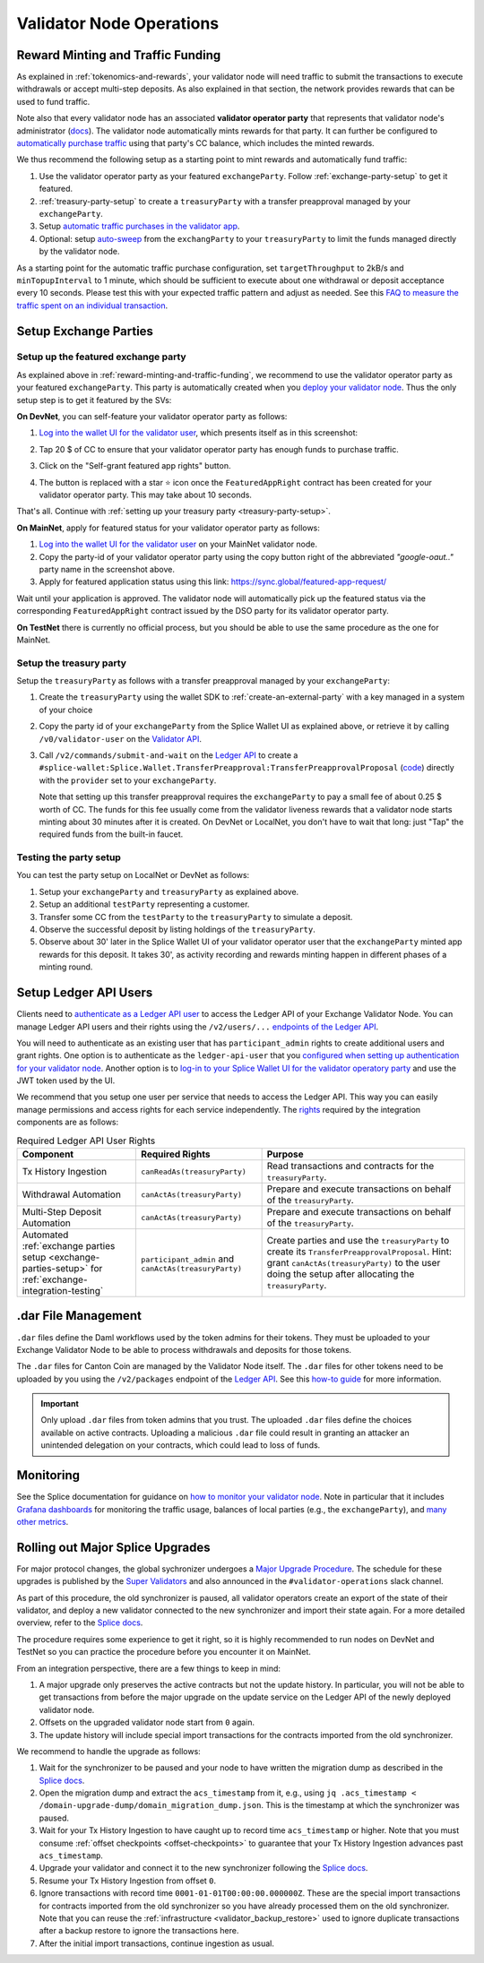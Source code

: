 Validator Node Operations
=========================


.. _reward-minting-and-traffic-funding:

Reward Minting and Traffic Funding
----------------------------------

As explained in :ref:`tokenomics-and-rewards`,
your validator node will need traffic to submit the transactions to execute withdrawals
or accept multi-step deposits. As also explained in that section,
the network provides rewards that can be used to fund traffic.

Note also that every validator node has an associated **validator operator party** that
represents that validator node's administrator
(`docs <https://docs.dev.sync.global/validator_operator/validator_compose.html#deployment>`__).
The validator node automatically mints rewards for that party.
It can further be configured to
`automatically purchase traffic <https://docs.dev.sync.global/validator_operator/validator_helm.html#configuring-automatic-traffic-purchases>`__ using
that party's CC balance, which includes the minted rewards.

We thus recommend the following setup as a starting point to mint
rewards and automatically fund traffic:

1. Use the validator operator party as your featured ``exchangeParty``.
   Follow :ref:`exchange-party-setup` to get it featured.
2. :ref:`treasury-party-setup` to create a ``treasuryParty`` with a transfer preapproval managed by your ``exchangeParty``.
3. Setup `automatic traffic purchases in the validator app <https://docs.dev.sync.global/validator_operator/validator_helm.html#configuring-automatic-traffic-purchases>`__.
4. Optional: setup `auto-sweep <https://docs.dev.sync.global/validator_operator/validator_helm.html#configuring-sweeps-and-auto-accepts-of-transfer-offers>`__
   from the ``exchangParty`` to your ``treasuryParty`` to limit the funds managed directly by the validator node.

As a starting point for the automatic traffic purchase configuration, set
``targetThroughput`` to 2kB/s and ``minTopupInterval`` to 1 minute, which should be sufficient to execute about one
withdrawal or deposit acceptance every 10 seconds.
Please test this with your expected traffic pattern and adjust as needed.
See this `FAQ to measure the traffic spent on an individual transaction <https://docs.dev.sync.global/faq.html#term-How-do-I-determine-the-traffic-used-for-a-specific-transaction>`__.

.. _exchange-parties-setup:

Setup Exchange Parties
----------------------


.. _exchange-party-setup:

Setup up the featured exchange party
^^^^^^^^^^^^^^^^^^^^^^^^^^^^^^^^^^^^

As explained above in :ref:`reward-minting-and-traffic-funding`, we recommend to use the validator operator party
as your featured ``exchangeParty``. This party is automatically created when you
`deploy your validator node <https://docs.dev.sync.global/validator_operator/validator_compose.html#deployment>`__.
Thus the only setup step is to get it featured by the SVs:

**On DevNet**, you can self-feature your validator operator party as follows:

1. `Log into the wallet UI for the validator user <https://docs.dev.sync.global/validator_operator/validator_helm.html#logging-into-the-wallet-ui>`__,
   which presents itself as in this screenshot:

   .. image:: images/wallet_ui.png

2. Tap 20 $ of CC to ensure that your validator operator party has enough funds to purchase traffic.
3. Click on the "Self-grant featured app rights" button.
4. The button is replaced with a star ⭐ icon once the ``FeaturedAppRight`` contract has been created for your validator operator party.
   This may take about 10 seconds.

That's all. Continue with :ref:`setting up your treasury party <treasury-party-setup>`.


**On MainNet**, apply for featured status for your validator operator party as follows:

1. `Log into the wallet UI for the validator user <https://docs.dev.sync.global/validator_operator/validator_helm.html#logging-into-the-wallet-ui>`__
   on your MainNet validator node.
2. Copy the party-id of your validator operator party using the copy button right of the abbreviated
   `"google-oaut.."` party name in the screenshot above.
3. Apply for featured application status using this link: https://sync.global/featured-app-request/

Wait until your application is approved.
The validator node will automatically pick up the featured status via the corresponding
``FeaturedAppRight`` contract issued by the DSO party for its validator operator party.

**On TestNet** there is currently no official process,
but you should be able to use the same procedure as the one for MainNet.


.. _treasury-party-setup:

Setup the treasury party
^^^^^^^^^^^^^^^^^^^^^^^^

Setup the ``treasuryParty`` as follows with a transfer preapproval managed by your ``exchangeParty``:

1. Create the ``treasuryParty`` using the wallet SDK to :ref:`create-an-external-party` with a key managed in a system of your choice
2. Copy the party id of your ``exchangeParty`` from the Splice Wallet UI as explained above,
   or retrieve it by calling ``/v0/validator-user`` on the `Validator API <https://github.com/hyperledger-labs/splice/blob/36ed55ea1fbb9b0030000bb0d0265ba811101df5/apps/validator/src/main/openapi/validator-internal.yaml#L14C3-L14C21>`__.
3. Call ``/v2/commands/submit-and-wait`` on the
   `Ledger API <https://github.com/digital-asset/canton/blob/eeb56bc5d9779a7f918893b7a6b15e0b312a044e/community/ledger/ledger-json-api/src/test/resources/json-api-docs/openapi.yaml#L6C3-L6C31>`__
   to create a ``#splice-wallet:Splice.Wallet.TransferPreapproval:TransferPreapprovalProposal``
   (`code <https://github.com/hyperledger-labs/splice/blob/edb2257410dfc3660314765c40e59f41e2381150/daml/splice-wallet/daml/Splice/Wallet/TransferPreapproval.daml#L9>`__)
   directly with the ``provider`` set to your ``exchangeParty``.

   Note that setting up this transfer preapproval requires the ``exchangeParty`` to pay a small fee
   of about 0.25 $ worth of CC. The funds for this fee usually come from the validator liveness rewards that
   a validator node starts minting about 30 minutes after it is created. On DevNet or LocalNet,
   you don't have to wait that long: just "Tap" the required funds from the built-in faucet.

.. TODO: wrapper in wallet SDK


Testing the party setup
^^^^^^^^^^^^^^^^^^^^^^^

You can test the party setup on LocalNet or DevNet as follows:

1. Setup your ``exchangeParty`` and ``treasuryParty`` as explained above.
2. Setup an additional ``testParty`` representing a customer.
3. Transfer some CC from the ``testParty`` to the ``treasuryParty`` to simulate a deposit.
4. Observe the successful deposit by listing holdings of the ``treasuryParty``.
5. Observe about 30' later in the Splice Wallet UI of your validator operator user that the ``exchangeParty``
   minted app rewards for this deposit.
   It takes 30', as activity recording and rewards minting happen in different
   phases of a minting round.


.. _setup-ledger-api-users:

Setup Ledger API Users
-----------------------

Clients need to
`authenticate as a Ledger API user <https://docs.digitalasset.com/build/3.3/sdlc-howtos/applications/secure/authorization.html>`__
to access the Ledger API of your Exchange Validator Node.
You can manage Ledger API users and their rights using the
``/v2/users/...``
`endpoints of the Ledger API <https://github.com/digital-asset/canton/blob/97b837d7b7e9a499963cba1d39a017648c46e8d7/community/ledger/ledger-json-api/src/test/resources/json-api-docs/openapi.yaml#L1172>`__.

You will need to authenticate as an existing user that has ``participant_admin`` rights
to create additional users and grant rights.
One option is to authenticate as the ``ledger-api-user`` that you
`configured when setting up authentication for your validator node
<https://docs.dev.sync.global/validator_operator/validator_helm.html#oidc-provider-requirements>`__.
Another option is to
`log-in to your Splice Wallet UI for the validator operatory party
<https://docs.dev.sync.global/validator_operator/validator_helm.html#logging-into-the-wallet-ui>`__
and use the JWT token used by the UI.

We recommend that you setup one user per service that needs to access the Ledger API.
This way you can easily manage permissions and access rights for each service independently.
The `rights <https://docs.digitalasset.com/build/3.3/sdlc-howtos/applications/secure/authorization.html#access-tokens-and-rights>`__
required by the integration components are as follows:

.. list-table:: Required Ledger API User Rights
   :header-rows: 1

   * - Component
     - Required Rights
     - Purpose
   * - Tx History Ingestion
     - ``canReadAs(treasuryParty)``
     - Read transactions and contracts for the ``treasuryParty``.
   * - Withdrawal Automation
     - ``canActAs(treasuryParty)``
     - Prepare and execute transactions on behalf of the ``treasuryParty``.
   * - Multi-Step Deposit Automation
     - ``canActAs(treasuryParty)``
     - Prepare and execute transactions on behalf of the ``treasuryParty``.
   * - Automated :ref:`exchange parties setup <exchange-parties-setup>` for
       :ref:`exchange-integration-testing`
     - ``participant_admin`` and ``canActAs(treasuryParty)``
     - Create parties and use the ``treasuryParty`` to create its ``TransferPreapprovalProposal``.
       Hint: grant ``canActAs(treasuryParty)`` to the user doing the setup
       after allocating the ``treasuryParty``.

.. TODO(#452): update with CanExecuteAsAnyParty


.. _dar-file-management:

.dar File Management
--------------------

``.dar`` files define the Daml workflows used by the token admins for their tokens.
They must be uploaded to your Exchange Validator Node to be able to process
withdrawals and deposits for those tokens.

The ``.dar`` files for Canton Coin are managed by the Validator Node itself.
The ``.dar`` files for other tokens need to be uploaded by you
using the ``/v2/packages`` endpoint of the
`Ledger API <https://github.com/digital-asset/canton/blob/eeb56bc5d9779a7f918893b7a6b15e0b312a044e/community/ledger/ledger-json-api/src/test/resources/json-api-docs/openapi.yaml#L316>`__.
See this `how-to guide <https://docs.digitalasset.com/build/3.3/sdlc-howtos/applications/develop/manage-daml-packages.html>`__
for more information.

.. important::

   Only upload ``.dar`` files from token admins that you trust.
   The uploaded ``.dar`` files define the choices available on active contracts.
   Uploading a malicious ``.dar`` file could result in granting an attacker
   an unintended delegation on your contracts, which could lead to loss of funds.


.. _validator-node-monitoring:

Monitoring
----------

See the Splice documentation for guidance on `how to monitor your validator node <https://docs.dev.sync.global/deployment/observability/index.html>`__.
Note in particular that it includes `Grafana dashboards <https://docs.dev.sync.global/deployment/observability/metrics.html#grafana-dashboards>`__
for monitoring the traffic usage, balances of local parties (e.g., the ``exchangeParty``),
and `many other metrics <https://docs.dev.sync.global/deployment/observability/metrics_reference.html>`__.


.. _hard-synchronizer-migration:

Rolling out Major Splice Upgrades
---------------------------------

For major protocol changes, the global sychronizer undergoes a `Major
Upgrade Procedure
<https://docs.dev.sync.global/validator_operator/validator_major_upgrades.html>`_.
The schedule for these upgrades is published by the `Super Validators
<https://docs.google.com/document/d/1QhLL5bL0u8temBL86y957VbWDtZJhH9udH-_C7nBlvc/edit?tab=t.0#heading=h.ripdn5ydglli>`_
and also announced in the ``#validator-operations`` slack channel.

As part of this procedure, the old synchronizer is paused, all
validator operators create an export of the state of their validator,
and deploy a new validator connected to the new synchronizer and
import their state again. For a more detailed overview, refer to the
`Splice docs <https://docs.dev.sync.global/validator_operator/validator_major_upgrades.html>`__.

The procedure requires some experience to get it right, so it is highly
recommended to run nodes on DevNet and TestNet so you can practice the
procedure before you encounter it on MainNet.

From an integration perspective, there are a few things to keep in mind:

1. A major upgrade only preserves the active contracts but not the
   update history. In particular, you will not be able to get
   transactions from before the major upgrade on the update service on
   the Ledger API of the newly deployed validator node.
2. Offsets on the upgraded validator node start from ``0`` again.
3. The update history will include special import transactions for the
   contracts imported from the old synchronizer.

We recommend to handle the upgrade as follows:

1. Wait for the synchronizer to be paused and your node to have
   written the migration dump as described in the `Splice docs
   <https://docs.dev.sync.global/validator_operator/validator_major_upgrades.html#catching-up-before-the-migration>`__.
2. Open the migration dump and extract the ``acs_timestamp`` from it, e.g., using ``jq .acs_timestamp < /domain-upgrade-dump/domain_migration_dump.json``.
   This is the timestamp at which the synchronizer was paused.
3. Wait for your Tx History Ingestion to have caught up to record time
   ``acs_timestamp`` or higher. Note that you must consume :ref:`offset checkpoints <offset-checkpoints>`
   to guarantee that your Tx History Ingestion advances past ``acs_timestamp``.

4. Upgrade your validator and connect it to the new synchronizer following the
   `Splice docs <https://docs.dev.sync.global/validator_operator/validator_major_upgrades.html#deploying-the-validator-app-and-participant-docker-compose>`__.
5. Resume your Tx History Ingestion from offset ``0``.
6. Ignore transactions with record time
   ``0001-01-01T00:00:00.000000Z``. These are the special import
   transactions for contracts imported from the old synchronizer so
   you have already processed them on the old synchronizer. Note that you can reuse the :ref:`infrastructure <validator_backup_restore>` used to ignore duplicate transactions after a
   backup restore to ignore the transactions here.
7. After the initial import transactions, continue ingestion as usual.

